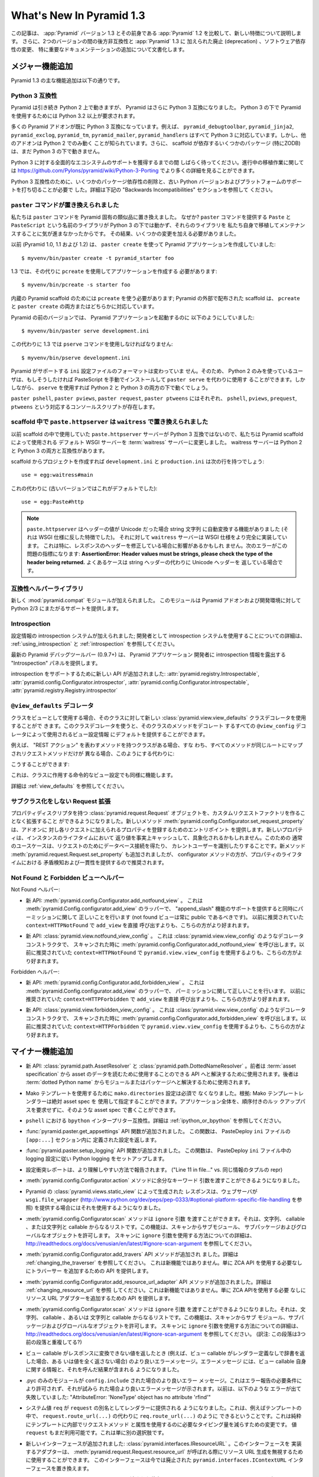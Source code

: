What's New In Pyramid 1.3
=========================

.. This article explains the new features in :app:`Pyramid` version 1.3 as
.. compared to its predecessor, :app:`Pyramid` 1.2.  It also documents backwards
.. incompatibilities between the two versions and deprecations added to
.. :app:`Pyramid` 1.3, as well as software dependency changes and notable
.. documentation additions.

この記事は、 :app:`Pyramid` バージョン 1.3 とその前身である
:app:`Pyramid` 1.2 を比較して、新しい特徴について説明します。
さらに、2つのバージョンの間の後方非互換性と :app:`Pyramid` 1.3 に
加えられた廃止 (deprecation) 、ソフトウェア依存性の変更、
特に重要なドキュメンテーションの追加について文書化します。


.. Major Feature Additions

メジャー機能追加
-----------------------

.. The major feature additions in Pyramid 1.3 follow.

Pyramid 1.3 の主な機能追加は以下の通りです。


.. Python 3 Compatibility

Python 3 互換性
~~~~~~~~~~~~~~~~~~~~~~

.. image:: python-3.png

.. Pyramid continues to run on Python 2, but Pyramid is now also Python 3
.. compatible.  To use Pyramid under Python 3, Python 3.2 or better is required.

Pyramid は引き続き Python 2 上で動きますが、 Pyramid はさらに
Python 3 互換になりました。 Python 3 の下で Pyramid を使用するためには
Python 3.2 以上が要求されます。


.. Many Pyramid add-ons are already Python 3 compatible.  For example,
.. ``pyramid_debugtoolbar``, ``pyramid_jinja2``, ``pyramid_exclog``,
.. ``pyramid_tm``, ``pyramid_mailer``, and ``pyramid_handlers`` are all Python
.. 3-ready.  But other add-ons are known to work only under Python 2.  Also,
.. some scaffolding dependencies (particularly ZODB) do not yet work under
.. Python 3.

多くの Pyramid アドオンが既に Python 3 互換になっています。例えば、
``pyramid_debugtoolbar``, ``pyramid_jinja2``, ``pyramid_exclog``,
``pyramid_tm``, ``pyramid_mailer``, ``pyramid_handlers`` はすべて
Python 3 に対応しています。しかし、他のアドオンは Python 2 でのみ動く
ことが知られています。さらに、 scaffold が依存するいくつかのパッケージ
(特にZODB)は、まだ Python 3 の下で動きません。


.. Please be patient as we gain full ecosystem support for Python 3.  You can
.. see more details about ongoing porting efforts at
.. https://github.com/Pylons/pyramid/wiki/Python-3-Porting .

Python 3 に対する全面的なエコシステムのサポートを獲得するまでの間
しばらく待ってください。進行中の移植作業に関しては
https://github.com/Pylons/pyramid/wiki/Python-3-Porting
でより多くの詳細を見ることができます。


.. Python 3 compatibility required dropping some package dependencies and
.. support for older Python versions and platforms.  See the "Backwards
.. Incompatibilities" section below for more information.

Python 3 互換性のために、いくつかのパッケージ依存性の削除と、古い
Python バージョンおよびプラットフォームのサポートを打ち切ることが必要で
した。詳細は下記の "Backwards Incompatibilities" セクションを参照して
ください。


.. The ``paster`` Command Has Been Replaced

``paster`` コマンドが置き換えられました
~~~~~~~~~~~~~~~~~~~~~~~~~~~~~~~~~~~~~~~~

.. We've replaced the ``paster`` command with Pyramid-specific analogues.  Why?
.. The libraries that supported the ``paster`` command named ``Paste`` and
.. ``PasteScript`` do not run under Python 3, and we were unwilling to port and
.. maintain them ourselves.  As a result, we've had to make some changes.

私たちは ``paster`` コマンドを Pyramid 固有の類似品に置き換えました。
なぜか? ``paster`` コマンドを提供する ``Paste`` と ``PasteScript``
という名前のライブラリが Python 3 の下では動かず、それらのライブラリを
私たち自身で移植してメンテナンスすることに気が進まなかったからです。
その結果、いくつかの変更を加える必要がありました。


.. Previously (in Pyramid 1.0, 1.1 and 1.2), you created a Pyramid application
.. using ``paster create``, like so:

以前 (Pyramid 1.0, 1.1 および 1.2) は、 ``paster create`` を使って
Pyramid アプリケーションを作成していました:


::

    $ myvenv/bin/paster create -t pyramid_starter foo


.. In 1.3, you're now instead required to create an application using
.. ``pcreate`` like so:

1.3 では、その代りに ``pcreate`` を使用してアプリケーションを作成する
必要があります:


::

    $ myvenv/bin/pcreate -s starter foo


.. ``pcreate`` is required to be used for internal Pyramid scaffolding;
.. externally distributed scaffolding may allow for both ``pcreate`` and/or
.. ``paster create``.

内蔵の Pyramid scaffold のためには ``pcreate`` を使う必要があります;
Pyramid の外部で配布された scaffold は、 ``pcreate`` と ``paster
create`` の両方またはどちらかに対応しています。


.. In previous Pyramid versions, you ran a Pyramid application like so:

Pyramid の前のバージョンでは、 Pyramid アプリケーションを起動するのに
以下のようにしていました:


::

    $ myvenv/bin/paster serve development.ini


.. Instead, you now must use the ``pserve`` command in 1.3:

この代わりに 1.3 では ``pserve`` コマンドを使用しなければなりません:


::

    $ myvenv/bin/pserve development.ini


.. The ``ini`` configuration file format supported by Pyramid has not changed.
.. As a result, Python 2-only users can install PasteScript manually and use
.. ``paster serve`` instead if they like.  However, using ``pserve`` will work
.. under both Python 2 and Python 3.

Pyramid がサポートする ``ini`` 設定ファイルのフォーマットは変わっていま
せん。そのため、 Python 2 のみを使っているユーザは、もしそうしたければ
PasteScript を手動でインストールして ``paster serve`` を代わりに使用す
ることができます。しかしながら、 ``pserve`` を使用すれば Python 2 と
Python 3 の両方の下で動くでしょう。


.. Analogues of ``paster pshell``, ``paster pviews``, ``paster request`` and
.. ``paster ptweens`` also exist under the respective console script names
.. ``pshell``, ``pviews``, ``prequest`` and ``ptweens``.

``paster pshell``, ``paster pviews``, ``paster request``, ``paster
ptweens`` にはそれぞれ、 ``pshell``, ``pviews``, ``prequest``,
``ptweens`` という対応するコンソールスクリプトが存在します。


.. ``paste.httpserver`` replaced by ``waitress`` in Scaffolds

scaffold 中で ``paste.httpserver`` は ``waitress`` で置き換えられました
~~~~~~~~~~~~~~~~~~~~~~~~~~~~~~~~~~~~~~~~~~~~~~~~~~~~~~~~~~~~~~~~~~~~~~~

.. Because the ``paste.httpserver`` server we used previously in scaffolds is
.. not Python 3 compatible, we've made the default WSGI server used by Pyramid
.. scaffolding the :term:`waitress` server.  The waitress server is both Python
.. 2 and Python 3 compatible.

以前 scaffold の中で使用していた ``paste.httpserver`` サーバーが
Python 3 互換ではないので、私たちは Pyramid scaffold によって使用される
デフォルト WSGI サーバーを :term:`waitress` サーバーに変更しました。
waitress サーバーは Python 2 と Python 3 の両方と互換性があります。


.. Once you create a project from a scaffold, its ``development.ini`` and
.. ``production.ini`` will have the following line:

scaffold からプロジェクトを作成すれば ``development.ini`` と
``production.ini`` は次の行を持つでしょう:


::

    use = egg:waitress#main


.. Instead of this (which was the default in older versions):

これの代わりに (古いバージョンではこれがデフォルトでした):


::

    use = egg:Paste#http


.. note::

  .. ``paste.httpserver`` "helped" by converting header values that were Unicode
  .. into strings, which was a feature that subverted the :term:`WSGI`
  .. specification. The ``waitress`` server, on the other hand implements the
  .. WSGI spec more fully. This specifically may affect you if you are modifying
  .. headers on your responses. The following error might be an indicator of
  .. this problem: **AssertionError: Header values must be strings, please check
  .. the type of the header being returned.** A common case would be returning
  .. Unicode headers instead of string headers.

  ``paste.httpserver`` はヘッダーの値が Unicode だった場合 string 文字列
  に自動変換する機能がありました (それは WSGI 仕様に反した特徴でした)。
  それに対して ``waitress`` サーバーは WSGI 仕様をより完全に実装しています。
  これは特に、レスポンスのヘッダーを修正している場合に影響があるかもしれ
  ません。次のエラーがこの問題の指標になります: **AssertionError: Header
  values must be strings, please check the type of the header being
  returned.** よくあるケースは string ヘッダーの代わりに Unicode ヘッダーを
  返している場合です。


.. Compatibility Helper Library

互換性ヘルパーライブラリ
~~~~~~~~~~~~~~~~~~~~~~~~~~~~

.. A new :mod:`pyramid.compat` module was added which provides Python 2/3
.. straddling support for Pyramid add-ons and development environments.

新しく :mod:`pyramid.compat` モジュールが加えられました。
このモジュールは Pyramid アドオンおよび開発環境に対して
Python 2/3 にまたがるサポートを提供します。


Introspection
~~~~~~~~~~~~~

.. A configuration introspection system was added; see
.. :ref:`using_introspection` and :ref:`introspection` for more information on
.. using the introspection system as a developer.

設定情報の introspection システムが加えられました; 開発者として
introspection システムを使用することについての詳細は、
:ref:`using_introspection` と :ref:`introspection` を参照してください。


.. The latest release of the pyramid debug toolbar (0.9.7+) provides an
.. "Introspection" panel that exposes introspection information to a Pyramid
.. application developer.

最新の Pyramid デバッグツールバー (0.9.7+) は、 Pyramid アプリケーション
開発者に introspection 情報を露出する "Introspection" パネルを提供します。


.. New APIs were added to support introspection
.. :attr:`pyramid.registry.Introspectable`,
.. :attr:`pyramid.config.Configurator.introspector`,
.. :attr:`pyramid.config.Configurator.introspectable`,
.. :attr:`pyramid.registry.Registry.introspector`.

introspection をサポートするために新しい API が追加されました:
:attr:`pyramid.registry.Introspectable`,
:attr:`pyramid.config.Configurator.introspector`,
:attr:`pyramid.config.Configurator.introspectable`,
:attr:`pyramid.registry.Registry.introspector`


.. ``@view_defaults`` Decorator

``@view_defaults`` デコレータ
~~~~~~~~~~~~~~~~~~~~~~~~~~~~~

.. If you use a class as a view, you can use the new
.. :class:`pyramid.view.view_defaults` class decorator on the class to provide
.. defaults to the view configuration information used by every ``@view_config``
.. decorator that decorates a method of that class.

クラスをビューとして使用する場合、そのクラスに対して新しい
:class:`pyramid.view.view_defaults` クラスデコレータを使用することがで
きます。このクラスデコレータを使うと、そのクラスのメソッドをデコレート
するすべての ``@view_config`` デコレータによって使用されるビュー設定情報
にデフォルトを提供することができます。


.. For instance, if you've got a class that has methods that represent "REST
.. actions", all which are mapped to the same route, but different request
.. methods, instead of this:

例えば、 "REST アクション" を表わすメソッドを持つクラスがある場合、すな
わち、すべてのメソッドが同じルートにマップされリクエストメソッドだけが
異なる場合、このようにする代わりに:


.. code-block:: python
   :linenos:

   from pyramid.view import view_config
   from pyramid.response import Response

   class RESTView(object):
       def __init__(self, request):
           self.request = request

       @view_config(route_name='rest', request_method='GET')
       def get(self):
           return Response('get')

       @view_config(route_name='rest', request_method='POST')
       def post(self):
           return Response('post')

       @view_config(route_name='rest', request_method='DELETE')
       def delete(self):
           return Response('delete')


.. You can do this:

こうすることができます:


.. code-block:: python
   :linenos:

   from pyramid.view import view_defaults
   from pyramid.view import view_config
   from pyramid.response import Response

   @view_defaults(route_name='rest')
   class RESTView(object):
       def __init__(self, request):
           self.request = request

       @view_config(request_method='GET')
       def get(self):
           return Response('get')

       @view_config(request_method='POST')
       def post(self):
           return Response('post')

       @view_config(request_method='DELETE')
       def delete(self):
           return Response('delete')


.. This also works for imperative view configurations that involve a class.

これは、クラスに作用する命令的なビュー設定でも同様に機能します。


.. See :ref:`view_defaults` for more information.

詳細は :ref:`view_defaults` を参照してください。


.. Extending a Request without Subclassing

サブクラス化をしない Request 拡張
~~~~~~~~~~~~~~~~~~~~~~~~~~~~~~~~~~~~~~~

.. It is now possible to extend a :class:`pyramid.request.Request` object
.. with property descriptors without having to create a custom request factory.
.. The new method :meth:`pyramid.config.Configurator.set_request_property`
.. provides an entry point for addons to register properties which will be
.. added to each request. New properties may be reified, effectively caching
.. the return value for the lifetime of the instance. Common use-cases for this
.. would be to get a database connection for the request or identify the current
.. user. The new method :meth:`pyramid.request.Request.set_property` has been
.. added, as well, but the configurator method should be preferred as it
.. provides conflict detection and consistency in the lifetime of the
.. properties.

プロパティディスクリプタを持つ :class:`pyramid.request.Request`
オブジェクトを、カスタムリクエストファクトリを作ることなく拡張すること
ができるようになりました。新しいメソッド
:meth:`pyramid.config.Configurator.set_request_property` は、アドオンに
対し各リクエストに加えられるプロパティを登録するためのエントリポイント
を提供します。新しいプロパティは、インスタンスのライフタイムにおいて
返り値を事実上キャッシュして、具象化されるかもしれません。このための
通常のユースケースは、リクエストのためにデータベース接続を得たり、
カレントユーザーを識別したりすることです。新メソッド
:meth:`pyramid.request.Request.set_property` も追加されましたが、
configurator メソッドの方が、プロパティのライフタイムにおける
矛盾検知および一貫性を提供するので推奨されます。


.. Not Found and Forbidden View Helpers

Not Found と Forbidden ビューヘルパー
~~~~~~~~~~~~~~~~~~~~~~~~~~~~~~~~~~~~~

.. Not Found helpers:

Not Found ヘルパー:


.. - New API: :meth:`pyramid.config.Configurator.add_notfound_view`.  This is a
..   wrapper for :meth:`pyramid.Config.configurator.add_view` which provides
..   support for an "append_slash" feature as well as doing the right thing when
..   it comes to permissions (a not found view should always be public).  It
..   should be preferred over calling ``add_view`` directly with
..   ``context=HTTPNotFound`` as was previously recommended.

- 新 API: :meth:`pyramid.config.Configurator.add_notfound_view` 。
  これは :meth:`pyramid.Config.configurator.add_view` のラッパーで、
  "append_slash" 機能のサポートを提供すると同時にパーミッションに関して
  正しいことを行います (not found ビューは常に public であるべきです)。
  以前に推奨されていた ``context=HTTPNotFound`` で ``add_view`` を直接
  呼び出すよりも、こちらの方がより好まれます。


.. - New API: :class:`pyramid.view.notfound_view_config`.  This is a decorator
..   constructor like :class:`pyramid.view.view_config` that calls
..   :meth:`pyramid.config.Configurator.add_notfound_view` when scanned.  It
..   should be preferred over using ``pyramid.view.view_config`` with
..   ``context=HTTPNotFound`` as was previously recommended.

- 新 API: :class:`pyramid.view.notfound_view_config` 。
  これは :class:`pyramid.view.view_config` のようなデコレータコンストラクタで、
  スキャンされた時に :meth:`pyramid.config.Configurator.add_notfound_view`
  を呼び出します。以前に推奨されていた ``context=HTTPNotFound`` で
  ``pyramid.view.view_config`` を使用するよりも、こちらの方がより好まれます。


.. Forbidden helpers:

Forbidden ヘルパー:


.. - New API: :meth:`pyramid.config.Configurator.add_forbidden_view`.  This is a
..   wrapper for :meth:`pyramid.Config.configurator.add_view` which does the
..   right thing about permissions.  It should be preferred over calling
..   ``add_view`` directly with ``context=HTTPForbidden`` as was previously
..   recommended.

- 新 API: :meth:`pyramid.config.Configurator.add_forbidden_view` 。
  これは :meth:`pyramid.Config.configurator.add_view` のラッパーで、
  パーミッションに関して正しいことを行います。
  以前に推奨されていた ``context=HTTPForbidden`` で ``add_view`` を直接
  呼び出すよりも、こちらの方がより好まれます。


.. - New API: :class:`pyramid.view.forbidden_view_config`.  This is a decorator
..   constructor like :class:`pyramid.view.view_config` that calls
..   :meth:`pyramid.config.Configurator.add_forbidden_view` when scanned.  It
..   should be preferred over using ``pyramid.view.view_config`` with
..   ``context=HTTPForbidden`` as was previously recommended.

- 新 API: :class:`pyramid.view.forbidden_view_config` 。
  これは :class:`pyramid.view.view_config` のようなデコレータコンストラクタで、
  スキャンされた時に :meth:`pyramid.config.Configurator.add_forbidden_view`
  を呼び出します。以前に推奨されていた ``context=HTTPForbidden`` で
  ``pyramid.view.view_config`` を使用するよりも、こちらの方がより好まれます。


.. Minor Feature Additions

マイナー機能追加
-----------------------

.. - New APIs: :class:`pyramid.path.AssetResolver` and
..   :class:`pyramid.path.DottedNameResolver`.  The former can be used to
..   resolve an :term:`asset specification` to an API that can be used to read
..   the asset's data, the latter can be used to resolve a :term:`dotted Python
..   name` to a module or a package.

- 新 API: :class:`pyramid.path.AssetResolver` と
  :class:`pyramid.path.DottedNameResolver` 。前者は :term:`asset
  specification` から asset のデータを読むために使用することのできる
  API へと解決するために使用されます。後者は :term:`dotted Python
  name` からモジュールまたはパッケージへと解決するために使用されます。


.. - A ``mako.directories`` setting is no longer required to use Mako templates
..   Rationale: Mako template renderers can be specified using an absolute asset
..   spec.  An entire application can be written with such asset specs,
..   requiring no ordered lookup path.

- Mako テンプレートを使用するために ``mako.directories`` 設定は必須で
  なくなりました。根拠: Mako テンプレートレンダラーは絶対 asset spec を
  使用して指定することができます。アプリケーション全体を、順序付きのルッ
  クアップパスを要求せずに、そのような asset spec で書くことができます。


.. - ``bpython`` interpreter compatibility in ``pshell``.  See
..   :ref:`ipython_or_bpython` for more information.

- ``pshell`` における ``bpython`` インタープリター互換性。詳細は
  :ref:`ipython_or_bpython` を参照してください。


.. - Added :func:`pyramid.paster.get_appsettings` API function.  This function
..   returns the settings defined within an ``[app:...]`` section in a
..   PasteDeploy ``ini`` file.

- :func:`pyramid.paster.get_appsettings` API 関数が追加されました。
  この関数は、 PasteDeploy ``ini`` ファイルの ``[app:...]`` セクション内に
  定義された設定を返します。


.. - Added :func:`pyramid.paster.setup_logging` API function.  This function
..   sets up Python logging according to the logging configuration in a
..   PasteDeploy ``ini`` file.

- :func:`pyramid.paster.setup_logging` API 関数が追加されました。
  この関数は、 PasteDeploy ``ini`` ファイル中の logging 設定に従い
  Python logging をセットアップします。


.. - Configuration conflict reporting is reported in a more understandable way
..   ("Line 11 in file..." vs. a repr of a tuple of similar info).

- 設定衝突レポートは、より理解しやすい方法で報告されます。
  ("Line 11 in file..." vs. 同じ情報のタプルの repr)


.. - We allow extra keyword arguments to be passed to the
..   :meth:`pyramid.config.Configurator.action` method.

- :meth:`pyramid.config.Configurator.action` メソッドに余分なキーワード
  引数を渡すことができるようになりました。


.. - Responses generated by Pyramid's :class:`pyramid.views.static_view` now use
..   a ``wsgi.file_wrapper`` (see
..   http://www.python.org/dev/peps/pep-0333/#optional-platform-specific-file-handling)
..   when one is provided by the web server.

- Pyramid の :class:`pyramid.views.static_view` によって生成された
  レスポンスは、ウェブサーバが ``wsgi.file_wrapper``
  (http://www.python.org/dev/peps/pep-0333/#optional-platform-specific-file-handling を参照)
  を提供する場合にはそれを使用するようになりました。


.. - The :meth:`pyramid.config.Configurator.scan` method can be passed an
..   ``ignore`` argument, which can be a string, a callable, or a list
..   consisting of strings and/or callables.  This feature allows submodules,
..   subpackages, and global objects from being scanned.  See
..   http://readthedocs.org/docs/venusian/en/latest/#ignore-scan-argument for
..   more information about how to use the ``ignore`` argument to ``scan``.

- :meth:`pyramid.config.Configurator.scan` メソッドは ``ignore`` 引数
  を渡すことができます。それは、文字列、 callable 、または文字列と
  callable からなるリストです。この機能は、スキャンからサブモジュール、
  サブパッケージおよびグローバルなオブジェクトを許可します。
  スキャンに ``ignore`` 引数を使用する方法についての詳細は、
  http://readthedocs.org/docs/venusian/en/latest/#ignore-scan-argument
  を参照してください。


.. - Add :meth:`pyramid.config.Configurator.add_traverser` API method.  See
..   :ref:`changing_the_traverser` for more information.  This is not a new
..   feature, it just provides an API for adding a traverser without needing to
..   use the ZCA API.

- :meth:`pyramid.config.Configurator.add_travers` API メソッドが追加され
  ました。詳細は :ref:`changing_the_traverser` を参照してください。
  これは新機能ではありません。単に ZCA API を使用する必要なしにトラバーサー
  を追加するための API を提供します。


.. - Add :meth:`pyramid.config.Configurator.add_resource_url_adapter` API
..   method.  See :ref:`changing_resource_url` for more information.  This is
..   not a new feature, it just provides an API for adding a resource url
..   adapter without needing to use the ZCA API.

- :meth:`pyramid.config.Configurator.add_resource_url_adapter` API
  メソッドが追加されました。詳細は :ref:`changing_resource_url` を参照
  してください。これは新機能ではありません。単に ZCA APIを使用する必要
  なしにリソース URL アダプターを追加するための API を提供します。


.. - The :meth:`pyramid.config.Configurator.scan` method can now be passed an
..   ``ignore`` argument, which can be a string, a callable, or a list
..   consisting of strings and/or callables.  This feature allows submodules,
..   subpackages, and global objects from being scanned.  See
..   http://readthedocs.org/docs/venusian/en/latest/#ignore-scan-argument for
..   more information about how to use the ``ignore`` argument to ``scan``.

- :meth:`pyramid.config.Configurator.scan` メソッドは ``ignore`` 引数
  を渡すことができるようになりました。それは、文字列、 callable 、あるいは
  文字列と callable からなるリストです。この機能は、スキャンからサブ
  モジュール、サブパッケージおよびグローバルなオブジェクトを許可します。
  スキャンに ``ignore`` 引数を使用する方法についての詳細は、
  http://readthedocs.org/docs/venusian/en/latest/#ignore-scan-argument
  を参照してください。
  (訳注: この段落は3つ前の段落と重複してる?)


.. - Better error messages when a view callable returns a value that cannot be
..   converted to a response (for example, when a view callable returns a
..   dictionary without a renderer defined, or doesn't return any value at all).
..   The error message now contains information about the view callable itself
..   as well as the result of calling it.

- ビュー callable がレスポンスに変換できない値を返したとき
  (例えば、ビュー callable がレンダラー定義なしで辞書を返した場合、ある
  いは値を全く返さない場合) のより良いエラーメッセージ。エラーメッセージ
  には、ビュー callable 自身に関する情報と、それを呼んだ結果が含まれる
  ようになりました。


.. - Better error message when a .pyc-only module is ``config.include`` -ed.
..   This is not permitted due to error reporting requirements, and a better
..   error message is shown when it is attempted.  Previously it would fail with
..   something like "AttributeError: 'NoneType' object has no attribute
..   'rfind'".

- .pyc のみのモジュールが ``config.include`` された場合のより良いエラー
  メッセージ。これはエラー報告の必要条件により許可されず、それが試みら
  れた場合より良いエラーメッセージが示されます。以前は、以下のような
  エラーが出て失敗していました: "AttributeError: 'NoneType' object has
  no attribute 'rfind'"


.. - The system value ``req`` is now supplied to renderers as an alias for
..   ``request``.  This means that you can now, for example, in a template, do
..   ``req.route_url(...)`` instead of ``request.route_url(...)``.  This is
..   purely a change to reduce the amount of typing required to use request
..   methods and attributes from within templates.  The value ``request`` is
..   still available too, this is just an alternative.

- システム値 ``req`` が ``request`` の別名としてレンダラーに提供される
  ようになりました。これは、例えばテンプレートの中で、
  ``request.route_url(...)`` の代わりに ``req.route_url(...)`` のように
  できるということです。これは純粋にテンプレートに内部でリクエストメソッド
  と属性を使用するのに必要なタイピング量を減らすための変更です。
  値 ``request`` もまだ利用可能です。これは単に別の選択肢です。


.. - A new interface was added: :class:`pyramid.interfaces.IResourceURL`.  An
..   adapter implementing its interface can be used to override resource URL
..   generation when :meth:`pyramid.request.Request.resource_url` is called.
..   This interface replaces the now-deprecated
..   ``pyramid.interfaces.IContextURL`` interface.

- 新しいインターフェースが追加されました:
  :class:`pyramid.interfaces.IResourceURL` 。このインターフェースを
  実装するアダプターは、
  :meth:`pyramid.request.Request.resource_url` が呼ばれる際にリソース
  URL 生成を無視するために使用することができます。
  このインターフェースは今では廃止された
  ``pyramid.interfaces.IContextURL`` インターフェースを置き換えます。


.. - The dictionary passed to a resource's ``__resource_url__`` method (see
..   :ref:`overriding_resource_url_generation`) now contains an ``app_url`` key,
..   representing the application URL generated during
..   :meth:`pyramid.request.Request.resource_url`.  It represents a potentially
..   customized URL prefix, containing potentially custom scheme, host and port
..   information passed by the user to ``request.resource_url``.  It should be
..   used instead of ``request.application_url`` where necessary.

- リソースの ``__resource_url__`` メソッドに渡された辞書
  (:ref:`overriding_resource_url_generation` を参照) は、
  :meth:`pyramid.request.Request.resource_url` で生成されたアプリケーション
  URL を表わす ``app_url`` キーを含むようになりました。それは、潜在的
  にカスタマイズされた URL プレフィックスを表わします。ユーザによって
  ``request.resource_url`` に渡された潜在的なカスタムスキーム、ホスト
  およびポート情報が含まれます。必要なところでは、
  ``request.application_url`` の代わりに使用されるべきです。


.. - The :meth:`pyramid.request.Request.resource_url` API now accepts these
..   arguments: ``app_url``, ``scheme``, ``host``, and ``port``.  The app_url
..   argument can be used to replace the URL prefix wholesale during url
..   generation.  The ``scheme``, ``host``, and ``port`` arguments can be used
..   to replace the respective default values of ``request.application_url``
..   partially.

- :meth:`pyramid.request.Request.resource_url` API はこれらの引数を
  受け取るようになりました: ``app_url``, ``scheme``, ``host``, ``port`` 。
  ``app_url`` 引数は URL 生成の際に大規模に URL プリフィックスを置き換える
  ために使用することができます。 ``scheme``, ``host``, ``port`` 引数は
  ``request.application_url`` のそれぞれのデフォルト値を部分的に置き換える
  ために使用できます。


.. - A new API named :meth:`pyramid.request.Request.resource_path` now exists.
..   It works like :meth:`pyramid.request.Request.resource_url` but produces a
..   relative URL rather than an absolute one.

- :meth:`pyramid.request.Request.resource_path` という名前の新しい API
  が存在するようになりました。これは
  :meth:`pyramid.request.Request.resource_url` のように作動しますが、
  絶対的ではなく相対的な URL を生成します。


.. - The :meth:`pyramid.request.Request.route_url` API now accepts these
..   arguments: ``_app_url``, ``_scheme``, ``_host``, and ``_port``.  The
..   ``_app_url`` argument can be used to replace the URL prefix wholesale
..   during url generation.  The ``_scheme``, ``_host``, and ``_port`` arguments
..   can be used to replace the respective default values of
..   ``request.application_url`` partially.

- :meth:`pyramid.request.Request.route_url` API は、これらの引数を
  受け取るようになりました: ``_app_url``, ``_scheme``, ``_host``, ``_port`` 。
  ``_app_url`` 引数は URL 生成の際に大規模に URL プリフィックスを置き換える
  ために使用することができます。 ``_scheme``, ``_host``, ``_port`` 引数は
  ``request.application_url`` のそれぞれのデフォルト値を部分的に置き換える
  ために使用できます。


.. - New APIs: :class:`pyramid.response.FileResponse` and
..   :class:`pyramid.response.FileIter`, for usage in views that must serve
..   files "manually".

- 新しいAPI: :class:`pyramid.response.FileResponse` および
  :class:`pyramid.response.FileIter` 。これらはファイルを「手動で」
  返す必要のあるビューで使用するためのものです。


.. Backwards Incompatibilities

後方非互換性
---------------------------

.. - Pyramid no longer runs on Python 2.5.  This includes the most recent
..   release of Jython and the Python 2.5 version of Google App Engine.

..   The reason?  We could not easily "straddle" Python 2 and 3 versions and
..   support Python 2 versions older than Python 2.6.  You will need Python 2.6
..   or better to run this version of Pyramid.  If you need to use Python 2.5,
..   you should use the most recent 1.2.X release of Pyramid.

- Pyramid はもう Python 2.5 上で動きません。これは Jython の最新の
  リリースおよび Google App Engine の Python 2.5 バージョンを含みます。

  理由?  Python 2 と 3 の複数のバージョンに「またがって (straggle)」かつ
  Python 2.6 以前の古い Python 2 バージョンをサポートすることは容易では
  ありません。Pyramid のこのバージョンを実行するには Python 2.6 以上が
  必要です。もし Python 2.5 を使用する必要があれば、 Pyramid 1.2.X の
  最新のリリースを使用してください。


.. - The names of available scaffolds have changed and the flags supported by
..   ``pcreate`` are different than those that were supported by ``paster
..   create``.  For example, ``pyramid_alchemy`` is now just ``alchemy``.

- 利用できる scaffold の名前が変わりました。また、 ``pcreate`` がサポート
  するフラグは ``paster create`` のサポートするフラグとは異なります。
  例えば ``pyramid_alchemy`` は単に ``alchemy`` になりました。


.. - The ``paster`` command is no longer the documented way to create projects,
..   start the server, or run debugging commands.  To create projects from
..   scaffolds, ``paster create`` is replaced by the ``pcreate`` console script.
..   To serve up a project, ``paster serve`` is replaced by the ``pserve``
..   console script.  New console scripts named ``pshell``, ``pviews``,
..   ``proutes``, and ``ptweens`` do what their ``paster <commandname>``
..   equivalents used to do.  All relevant narrative documentation has been
..   updated.  Rationale: the Paste and PasteScript packages do not run under
..   Python 3.

- ``paster`` コマンドは、プロジェクトを作成したり、サーバーを始めたり、
  デバッグコマンドを実行したりするための文書化された方法ではなくなりま
  した。 scaffold からプロジェクトを作成するのに、 ``paster create`` は
  ``pcreate`` コンソールスクリプトに置き換えられます。プロジェクトを
  実行するのに、 ``paster serve`` は ``pserve`` コンソールスクリプト
  に置き換えられます。 ``pshell``, ``pviews``, ``proutes``, ``ptweens``
  という名前の新しいコンソールスクリプトは、それらの
  ``paster <コマンド名>`` 等価物が行っていたことを行います。
  関連する narrative documentation がすべて更新されました。根拠:
  Paste と PasteScript パッケージは Python 3 の下で動きません。


.. - The default WSGI server run as the result of ``pserve`` from newly rendered
..   scaffolding is now the ``waitress`` WSGI server instead of the
..   ``paste.httpserver`` server.  Rationale: the Paste and PasteScript packages
..   do not run under Python 3.

- 新しく生成された scaffold で ``pserve`` を実行した場合、デフォルトの
  WSGI サーバーは ``paste.httpserver`` サーバーの代わりに ``waitress``
  WSGI サーバーになりました。根拠: Paste と PasteScript パッケージは
  Python 3 の下で動きません。


.. - The ``pshell`` command (see "paster pshell") no longer accepts a
..   ``--disable-ipython`` command-line argument.  Instead, it accepts a ``-p``
..   or ``--python-shell`` argument, which can be any of the values ``python``,
..   ``ipython`` or ``bpython``.

- ``pshell`` コマンド ("paster pshell" を参照) はコマンドライン引数
  ``--disable-ipython`` を受け付けなくなりました。代わりに ``-p``
  引数または ``--python-shell`` 引数を受け付けます。その値は ``python``,
  ``ipython`` or ``bpython`` のいずれかです。


.. - Removed the ``pyramid.renderers.renderer_from_name`` function.  It has been
..   deprecated since Pyramid 1.0, and was never an API.

- ``pyramid.renderers.renderer_from_name`` 関数が削除されました。それは
  Pyramid 1.0 以降廃止されており、 API ではありませんでした。


.. - To use ZCML with versions of Pyramid >= 1.3, you will need ``pyramid_zcml``
..   version >= 0.8 and ``zope.configuration`` version >= 3.8.0.  The
..   ``pyramid_zcml`` package version 0.8 is backwards compatible all the way to
..   Pyramid 1.0, so you won't be warned if you have older versions installed
..   and upgrade Pyramid itself "in-place"; it may simply break instead
..   (particularly if you use ZCML's ``includeOverrides`` directive).

- Pyramid >= 1.3 バージョンと共に ZCML を使用するために、
  ``pyramid_zcml`` バージョン >= 0.8 と ``zope.configuration`` バージョン
  >= 3.8.0 が必要です。 ``pyramid_zcml`` パッケージのバージョン 0.8
  は Pyramid 1.0 までずっと後方互換性を持ちます。したがって、より古いバー
  ジョンをインストールしていて Pyramid 自体を "in-place" でアップグレード
  した場合、警告されません; その代わりに単に壊れるでしょう。
  (特に ZCML の ``includeOverrides`` ディレクティブを使用している場合)


.. - String values passed to :meth:`Pyramid.request.Request.route_url` or
..   :meth:`Pyramid.request.Request.route_path` that are meant to replace
..   "remainder" matches will now be URL-quoted except for embedded slashes. For
..   example:

..      config.add_route('remain', '/foo*remainder')
..      request.route_path('remain', remainder='abc / def')
..      # -> '/foo/abc%20/%20def'

..   Previously string values passed as remainder replacements were tacked on
..   untouched, without any URL-quoting.  But this doesn't really work logically
..   if the value passed is Unicode (raw unicode cannot be placed in a URL or in
..   a path) and it is inconsistent with the rest of the URL generation
..   machinery if the value is a string (it won't be quoted unless by the
..   caller).

..   Some folks will have been relying on the older behavior to tack on query
..   string elements and anchor portions of the URL; sorry, you'll need to
..   change your code to use the ``_query`` and/or ``_anchor`` arguments to
..   ``route_path`` or ``route_url`` to do this now.

- :meth:`Pyramid.request.Request.route_url` または
  :meth:`Pyramid.request.Request.route_path` に渡された "remainder"
  マッチを置き換えることを意図した文字列の値は、埋め込まれたスラッシュ
  を除いて URL クォートされるようになりました。例えば::

     config.add_route('remain', '/foo*remainder')
     request.route_path('remain', remainder='abc / def')
     # -> '/foo/abc%20/%20def'

  以前は、 remainder 置換として渡された文字列の値は URLクォートされる
  ことなくそのまま扱われていました。しかし、渡された値が Unicode である
  場合、これは実際のところ理論的に動きません(生の Unicode は URL または
  パスに含めることができません)。また、値が文字列である場合、それは他の
  URL 生成機構と一致しません(呼び出し元でしなければ、 URL クォートされ
  ません)


.. - If you pass a bytestring that contains non-ASCII characters to
..   :meth:`pyramid.config.Configurator.add_route` as a pattern, it will now
..   fail at startup time.  Use Unicode instead.

- 非 ASCII 文字を含むバイト文字列をパターンとして
  :meth:`pyramid.config.Configurator.add_route` に渡した場合、
  スタートアップ時に失敗します。 Unicode を代わりに使用してください。


.. - The ``path_info`` route and view predicates now match against
..   ``request.upath_info`` (Unicode) rather than ``request.path_info``
..   (indeterminate value based on Python 3 vs. Python 2).  This has to be done
..   to normalize matching on Python 2 and Python 3.

- ``path_info`` ルートとビュー述語は、 ``request.path_info`` (Python 3
  と Python 2 で不定の値) ではなく ``request.upath_info`` (Unicode)
  に対してマッチするようになりました。 Python 2 と Python 3 でマッチを
  標準化するために、これを行わなければなりませんでした。


.. - The ``match_param`` view predicate no longer accepts a dict. This will have
..   no negative affect because the implementation was broken for dict-based
..   arguments.

- ``match_param`` ビュー述語は dict を受け付けなくなりました。
  これによるネガティブな影響はないでしょう。
  なぜなら dict ベースの引数に対する実装は壊れていたからです。


.. - The ``pyramid.interfaces.IContextURL`` interface has been deprecated.
..   People have been instructed to use this to register a resource url adapter
..   in the "Hooks" chapter to use to influence
..   :meth:`pyramid.request.Request.resource_url` URL generation for resources
..   found via custom traversers since Pyramid 1.0.

..   The interface still exists and registering an adapter using it as
..   documented in older versions still works, but this interface will be
..   removed from the software after a few major Pyramid releases.  You should
..   replace it with an equivalent :class:`pyramid.interfaces.IResourceURL`
..   adapter, registered using the new
..   :meth:`pyramid.config.Configurator.add_resource_url_adapter` API.  A
..   deprecation warning is now emitted when a
..   ``pyramid.interfaces.IContextURL`` adapter is found when
..   :meth:`pyramid.request.Request.resource_url` is called.

- ``pyramid.interfaces.IContextURL`` インターフェースが廃止されました。
  Pyramid 1.0 以降、カスタムトラバーサーによって見つかったリソースに対する
  :meth:`pyramid.request.Request.resource_url` URL 生成に影響を及ぼすために
  リソース URL アダプターを登録するのにこれを使用するように "Hooks" 章の中で
  指示されていました。

  このインターフェースはまだ存在します。また、古いバージョンで文書化
  されていたようにそれを使用してアダプターを登録することはまだ動きます。
  しかし、このインターフェースは Pyramid のいくつかのメジャーリリース後
  にソフトウェアから除去されるでしょう。新しい
  :meth:`pyramid.config.Configurator.add_resource_url_adapter` APIを使用
  して登録された等価な :meth:`pyramid.interfaces.IResourceURL` アダプター
  に置き換えてください。
  :meth:`pyramid.request.Request.resource_url` が呼ばれたときに
  ``pyramid.interfaces.IContextURL`` アダプターが見つかった場合、
  deprecation 警告が発生します。


.. - Remove ``pyramid.config.Configurator.with_context`` class method.  It was
..   never an API, it is only used by ``pyramid_zcml`` and its functionality has
..   been moved to that package's latest release.  This means that you'll need
..   to use the 0.9.2 or later release of ``pyramid_zcml`` with this release of
..   Pyramid.

- ``pyramid.config.Configurator.with_context`` クラスメソッドが削除され
  ました。これは API ではなく、単に ``pyramid_zcml`` によって使用されて
  いました。また、その機能は ``pyramid_zcml`` パッケージの最新版に移動
  されました。このことは、 Pyramid のこのリリースと共に ``pyramid_zcml``
  のリリース 0.9.2 以降を使用する必要があるということを意味します。


.. - The older deprecated ``set_notfound_view`` Configurator method is now an
..   alias for the new ``add_notfound_view`` Configurator method.  Likewise, the
..   older deprecated ``set_forbidden_view`` is now an alias for the new
..   ``add_forbidden_view`` Configurator method. This has the following impact:
..   the ``context`` sent to views with a ``(context, request)`` call signature
..   registered via the ``set_notfound_view`` or ``set_forbidden_view`` will now
..   be an exception object instead of the actual resource context found.  Use
..   ``request.context`` to get the actual resource context.  It's also
..   recommended to disuse ``set_notfound_view`` in favor of
..   ``add_notfound_view``, and disuse ``set_forbidden_view`` in favor of
..   ``add_forbidden_view`` despite the aliasing.

- 古い廃止された ``set_notfound_view`` Configurator メソッドは新しい
  ``add_notfound_view`` Configurator メソッドの別名になりました。同様に、
  古い廃止された ``set_forbidden_view`` は新しい ``add_forbidden_view``
  Configurator メソッドの別名になりました。これには次の影響があります:
  ``set_notfound_view`` または ``set_forbidden_view`` によって登録された
  ``(context, request)`` 呼び出し署名を持つビューに送られる
  ``context`` は、見つかった実際のリソースコンテキストではなく例外
  オブジェクトになるでしょう。実際のリソースコンテキストを得るためには
  ``request.context`` を使用してください。さらに、エイリアスされていた
  としても、 ``set_notfound_view`` を使わずに ``add_notfound_view`` を
  使うこと、 ``set_forbidden_view`` を使わずに ``add_forbidden_view`` を
  使うことが推奨されます。


.. Deprecations

廃止
------------

.. - The API documentation for ``pyramid.view.append_slash_notfound_view`` and
..   ``pyramid.view.AppendSlashNotFoundViewFactory`` was removed.  These names
..   still exist and are still importable, but they are no longer APIs.  Use
..   ``pyramid.config.Configurator.add_notfound_view(append_slash=True)`` or
..   ``pyramid.view.notfound_view_config(append_slash=True)`` to get the same
..   behavior.

- ``pyramid.view.append_slash_notfound_view`` および
  ``pyramid.view.AppendSlashNotFoundViewFactory`` の API ドキュメンテー
  ションが削除されました。これらの名前はまだ存在し、インポート可能ですが、
  それらはもはや API ではありません。同じ振る舞いを得るために
  ``pyramid.config.Configurator.add_notfound_view(append_slash=True)``
  あるいは ``pyramid.view.notfound_view_config(append_slash=True)`` を
  使用してください。


.. - The ``set_forbidden_view`` and ``set_notfound_view`` methods of the
..   Configurator were removed from the documentation.  They have been
..   deprecated since Pyramid 1.1.

- Configurator の ``set_forbidden_view`` と ``set_notfound_view`` メソッド
  がドキュメンテーションから削除されました。それらは Pyramid 1.1 以降
  廃止されていました。


.. - All references to the ``tmpl_context`` request variable were removed from
..   the docs.  Its existence in Pyramid is confusing for people who were never
..   Pylons users.  It was added as a porting convenience for Pylons users in
..   Pyramid 1.0, but it never caught on because the Pyramid rendering system is
..   a lot different than Pylons' was, and alternate ways exist to do what it
..   was designed to offer in Pylons.  It will continue to exist "forever" but
..   it will not be recommended or mentioned in the docs.

- ``tmpl_context`` リクエスト変数に対するすべての言及はドキュメントから
  削除されました。 Pyramid におけるその存在は、 Pylons ユーザでなかった
  人々を混乱させます。それは Pyramid 1.0 で Pylons ユーザの移行の利便性の
  ために追加されましたが、 Pyramid のレンダリングシステムは Pylons
  のものとは非常に異なっているため人気を得ませんでした。また、Pylons
  で実現しようとしていたことを行うための代替の方法が存在します。
  この機能は「永久に」存在し続けるでしょうが、ドキュメントの中では推奨、
  または言及されません。


.. Known Issues

既知の問題
------------

.. - As of this writing (the release of Pyramid 1.3b2), if you attempt to
..   install a Pyramid project that used the ``alchemy`` scaffold via ``setup.py
..   develop`` on Python 3.2, it will quit with an installation error while
..   trying to install ``Pygments``.  If this happens, please just rerun the
..   ``setup.py develop`` command again, and it will complete successfully.
..   This is due to a minor bug in SQLAlchemy 0.7.5 under Python 3, and will be
..   fixed in a later SQLAlchemy release.  Keep an eye on
..   http://www.sqlalchemy.org/trac/ticket/2421

- この記述 (Pyramid 1.3b2 のリリース) の時点で、 Python 3.2 上で
  ``setup.py develop`` によって ``alchemy`` scaffold を使用した
  Pyramid プロジェクトをインストールしようとした場合、 ``Pygments`` を
  インストールする間にインストールエラーで中止します。これが起こる
  場合、単に ``setup.py develop`` を再実行してください。そうすれば完全
  に成功するでしょう。これは Pythoon 3 の下の SQLAlchemy 0.7.5 の中の
  マイナーなバグによるもので、新しい SQLAlchemy リリースで修正されるで
  しょう。 http://www.sqlalchemy.org/trac/ticket/2421 を注視していてく
  ださい。


.. Documentation Enhancements

ドキュメントの改善
--------------------------

.. - The :ref:`bfg_sql_wiki_tutorial` has been updated.  It now uses
..   ``@view_config`` decorators and an explicit database population script.

- :ref:`bfg_sql_wiki_tutorial` が更新されました。それは
  ``@view_config`` デコレータと明示的なデータベースデータ投入スクリプト
  を使用するようになりました。


.. - Minor updates to the :ref:`bfg_wiki_tutorial`.

- :ref:`bfg_wiki_tutorial` のマイナーアップデート。


.. - A narrative documentation chapter named :ref:`extconfig_narr` was added; it
..   describes how to add a custom :term:`configuration directive`, and how use
..   the :meth:`pyramid.config.Configurator.action` method within custom
..   directives.  It also describes how to add :term:`introspectable` objects.

- narrative ドキュメントに :ref:`extconfig_narr` という章が追加されました;
  それは、カスタム設定ディレクティブを加える方法とカスタムディレクティブ
  内で :meth:`pyramid.config.Configurator.action` メソッドを使う方法に
  ついて記述します。さらに、 :term:`introspectable` なオブジェクトを加える
  方法について記述します。


.. - A narrative documentation chapter named :ref:`using_introspection` was
..   added.  It describes how to query the introspection system.

- narrative ドキュメントに :ref:`using_introspection` という章が追加
  されました。それは、 introspection システムに対して問い合わせる方法を
  記述します。


.. - Added an API docs chapter for :mod:`pyramid.scaffolds`.

- API ドキュメントに :mod:`pyramid.scaffolds` のための章が追加されました。


.. - Added a narrative docs chapter named :ref:`scaffolding_chapter`.

- narrative ドキュメントに :ref:`scaffolding_chapter` という章が追加されました。


.. - Added a description of the ``prequest`` command-line script at
..   :ref:`invoking_a_request`.

- :ref:`invoking_a_request` に ``prequest`` コマンドラインスクリプト
  の記述が追加されました。


.. - Added a section to the "Command-Line Pyramid" chapter named
..   :ref:`making_a_console_script`.

- "Command-Line Pyramid" 章に :ref:`making_a_console_script` という節が
  追加されました。


.. - Removed the "Running Pyramid on Google App Engine" tutorial from the main
..   docs.  It survives on in the Cookbook
..   (http://docs.pylonsproject.org/projects/pyramid_cookbook/en/latest/gae.html).
..   Rationale: it provides the correct info for the Python 2.5 version of GAE
..   only, and this version of Pyramid does not support Python 2.5.

- "Running Pyramid on Google App Engine" チュートリアルが主要ドキュメント
  から除かれました。それはクックブックの中に残されています
  (http://docs.pylonsproject.org/projects/pyramid_cookbook/en/latest/gae.html) 。
  根拠: このドキュメントは GAE の Python 2.5 バージョンでのみ正しい情報を
  提供します。そして Pyramid のこのバージョンは Python 2.5 をサポートしません。


.. - Updated the :ref:`changing_the_forbidden_view` section, replacing
..   explanations of registering a view using ``add_view`` or ``view_config``
..   with ones using ``add_forbidden_view`` or ``forbidden_view_config``.

- :ref:`changing_the_forbidden_view` 節が更新されました。
  ``add_view`` または ``view_config`` を使用してビューを登録する説明が
  ``add_forbidden_view`` または ``forbidden_view_config`` を使用する説明に
  置き換えられました。


.. - Updated the :ref:`changing_the_notfound_view` section, replacing
..   explanations of registering a view using ``add_view`` or ``view_config``
..   with ones using ``add_notfound_view`` or ``notfound_view_config``.

- :ref:`changing_the_notfound_view` 節が更新されました。
  ``add_view`` または ``view_config`` を使用してビューを登録する説明が
  ``add_notfound_view`` または ``notfound_view_config`` を使用する説明に
  置き換えられました。


.. - Updated the :ref:`redirecting_to_slash_appended_routes` section, replacing
..   explanations of registering a view using ``add_view`` or ``view_config``
..   with ones using ``add_notfound_view`` or ``notfound_view_config``

- :ref:`redirecting_to_slash_appended_routes` 節が更新されました。
  ``add_view`` あるいは ``view_config`` を使用してビューを登録する説明が
  ``add_notfound_view`` または ``notfound_view_config`` を使用する説明に
  置き換えられました。


.. - Updated all tutorials to use ``pyramid.view.forbidden_view_config`` rather
..   than ``pyramid.view.view_config`` with an HTTPForbidden context.

- すべてのチュートリアルが ``pyramid.view.view_config`` と
  HTTPForbidden コンテキストを使うのではなく
  ``pyramid.view.forbidden_view_config`` を使うように更新されました。


.. Dependency Changes

依存性の変更
------------------

.. - Pyramid no longer depends on the ``zope.component`` package, except as a
..   testing dependency.

- Pyramid は、テストのための依存性を除いて ``zope.component``
  パッケージに依存しなくなりました。


.. - Pyramid now depends on the following package versions:
..   zope.interface>=3.8.0, WebOb>=1.2dev, repoze.lru>=0.4,
..   zope.deprecation>=3.5.0, translationstring>=0.4 for Python 3 compatibility
..   purposes.  It also, as a testing dependency, depends on WebTest>=1.3.1 for
..   the same reason.

- Pyramid は次のパッケージバージョンに依存するようになりました:
  Python 3 互換性の目的のために
  zope.interface>=3.8.0, WebOb>=1.2dev, repoze.lru>=0.4,
  zope.deprecation 3.5.0, translationstring 0.4 。
  さらに、テスト依存性として、同じ理由で WebTest 1.3.1 に依存します。


.. - Pyramid no longer depends on the ``Paste`` or ``PasteScript`` packages.
..   These packages are not Python 3 compatible.

- Pyramid は ``Paste`` または ``PasteScript`` パッケージに依存しなく
  なりました。これらのパッケージは Python 3 互換ではありません。


.. - Depend on ``venusian`` >= 1.0a3 to provide scan ``ignore`` support.

- スキャン ``ignore`` サポートを提供するため ``venusian`` >= 1.0a3 に依存し
  ています。


.. Scaffolding Changes

scaffold の変更
-------------------

.. - Rendered scaffolds have now been changed to be more relocatable (fewer
..   mentions of the package name within files in the package).

- 生成された scaffold は、より再配置可能 (パッケージ中のファイル内でパッ
  ケージ名に言及する箇所が少数) になるように変更されました。


.. - The ``routesalchemy`` scaffold has been renamed ``alchemy``, replacing the
..   older (traversal-based) ``alchemy`` scaffold (which has been retired).

- ``routesalchemy`` scaffold は ``alchemy`` と改名され、より古い (トラ
  バーサルに基づいた) ``alchemy`` scaffold を置き代えました (古い
  ``alchemy`` scaffold は引退しました)。


.. - The ``alchemy`` and ``starter`` scaffolds are Python 3 compatible.

- ``alchemy`` と ``starter`` scaffold は Python 3 互換です。


.. - The ``starter`` scaffold now uses URL dispatch by default.

- ``starter`` scaffold は、デフォルトで URL ディスパッチを使用するよう
  になりました。
